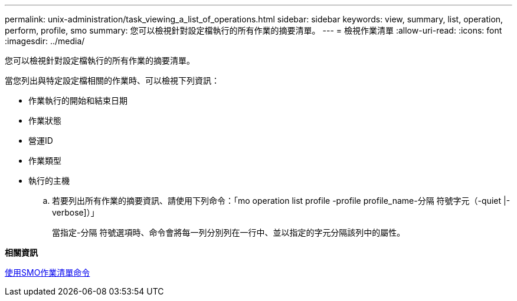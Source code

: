 ---
permalink: unix-administration/task_viewing_a_list_of_operations.html 
sidebar: sidebar 
keywords: view, summary, list, operation, perform, profile, smo 
summary: 您可以檢視針對設定檔執行的所有作業的摘要清單。 
---
= 檢視作業清單
:allow-uri-read: 
:icons: font
:imagesdir: ../media/


[role="lead"]
您可以檢視針對設定檔執行的所有作業的摘要清單。

當您列出與特定設定檔相關的作業時、可以檢視下列資訊：

* 作業執行的開始和結束日期
* 作業狀態
* 營運ID
* 作業類型
* 執行的主機
+
.. 若要列出所有作業的摘要資訊、請使用下列命令：「mo operation list profile -profile profile_name-分隔 符號字元（-quiet |-verbose]）」
+
當指定-分隔 符號選項時、命令會將每一列分別列在一行中、並以指定的字元分隔該列中的屬性。





*相關資訊*

xref:reference_the_smosmsapoperation_list_command.adoc[使用SMO作業清單命令]

